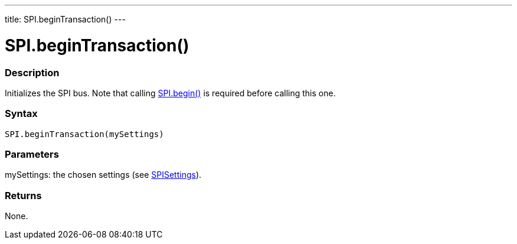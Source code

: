---
title: SPI.beginTransaction()
---

= SPI.beginTransaction()


// OVERVIEW SECTION STARTS
[#overview]
--

[float]
=== Description
Initializes the SPI bus. Note that calling link:../begin[SPI.begin()] is required before calling this one.


[float]
=== Syntax
`SPI.beginTransaction(mySettings)`


[float]
=== Parameters
mySettings: the chosen settings (see link:../spisettings[SPISettings]).


[float]
=== Returns
None.

--
// OVERVIEW SECTION ENDS

